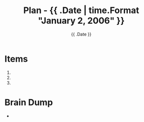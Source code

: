 #+DATE: {{ .Date }}
#+TITLE: Plan - {{ .Date | time.Format "January 2, 2006" }}
#+SUMMARY: 

* Items

1.
2.
3.

* Brain Dump
- 